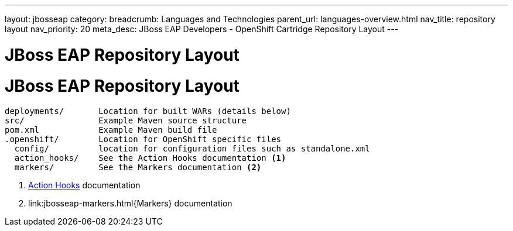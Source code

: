 ---
layout: jbosseap
category: 
breadcrumb: Languages and Technologies
parent_url: languages-overview.html
nav_title: repository layout
nav_priority: 20
meta_desc: JBoss EAP Developers - OpenShift Cartridge Repository Layout
---

= JBoss EAP Repository Layout

[float]
= JBoss EAP Repository Layout

[source]
--
deployments/       Location for built WARs (details below)
src/               Example Maven source structure
pom.xml            Example Maven build file
.openshift/        Location for OpenShift specific files
  config/          location for configuration files such as standalone.xml
  action_hooks/    See the Action Hooks documentation <1>
  markers/         See the Markers documentation <2>
--
<1> link:managing-action-hooks.html[Action Hooks] documentation
<2> link:jbosseap-markers.html{Markers} documentation


